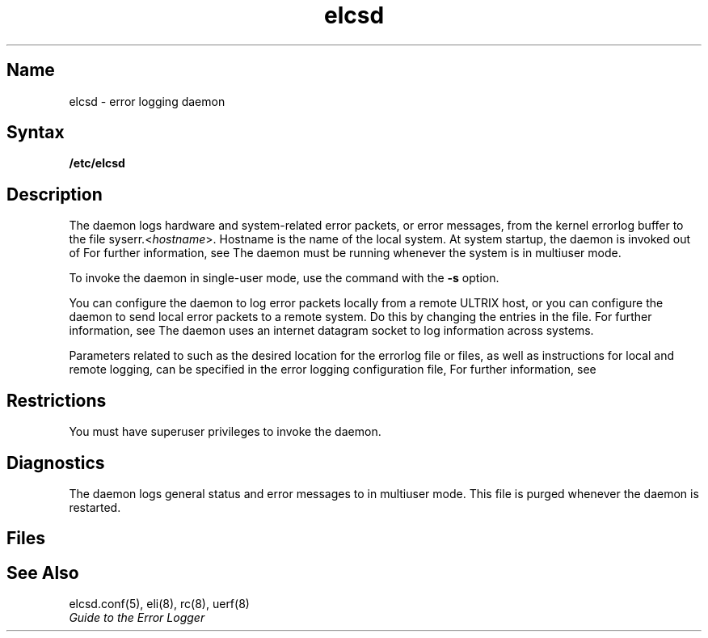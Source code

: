 .\" SCCSID: @(#)elcsd.8	8.1	9/11/90
.TH elcsd 8
.UC 4
.SH Name
elcsd \- error logging daemon 
.SH Syntax
.B /etc/elcsd 
.SH Description 
.NXR "elcsd daemon"
.NXA "elcsd daemon" "uerf command"
.NXAM "elcsd daemon" "errlog file"
.NXAM "elcsd daemon" "elcsd.conf file"
.NXR "error logging daemon"
.NXA "error logging daemon" "error report formatter"
.NXAM "error logging daemon" "error logging interface"
.NXAM "error logging daemon" "elcsd.conf file"
The 
.PN elcsd
daemon logs hardware and system-related error packets, or error
messages, from the kernel errorlog buffer to the file
\f(CWsyserr.<\fIhostname\fP>\fR.  
Hostname is the name of the local system.  At
system startup, the 
.PN elcsd 
daemon is invoked out of 
.PN /etc/rc. 
For further information, see 
.MS rc 8 .
The 
.PN elcsd 
daemon must be running whenever the system is in multiuser
mode.
.PP
To invoke the 
.PN elcsd 
daemon in single-user mode, use the 
.pN eli 
command
with the
.B \-s 
option.  
.PP
You can configure the 
.PN elcsd 
daemon to log error packets locally from a
remote ULTRIX host, or you can configure the 
.PN elcsd 
daemon to send local error packets to a remote system.  Do this by
changing the entries in the 
.PN elcsd.conf 
file.  For further information, see 
.MS elcsd.conf 5 . 
The daemon uses an internet datagram socket to log information across
systems.
.PP
Parameters related to 
.PN elcsd ,
such as the desired location for the errorlog file or files, as well
as instructions for local and remote logging, can be specified in the
error logging configuration file, 
.PN /etc/elcsd.conf. 
For further information, see 
.MS elcsd.conf 5 .  
.SH Restrictions
You must have superuser privileges to invoke the 
.PN elcsd 
daemon.
.SH Diagnostics 
The 
.PN elcsd 
daemon logs general status and error messages to
.PN /usr/adm/elcsdlog 
in multiuser mode.  This file is purged whenever the
daemon is restarted.
.SH Files
.PN /etc/elcsd.conf	
.br
.PN /usr/adm/elcsdlog
.SH See Also
elcsd.conf(5), eli(8), rc(8), uerf(8)
.br
.I "Guide to the Error Logger"
